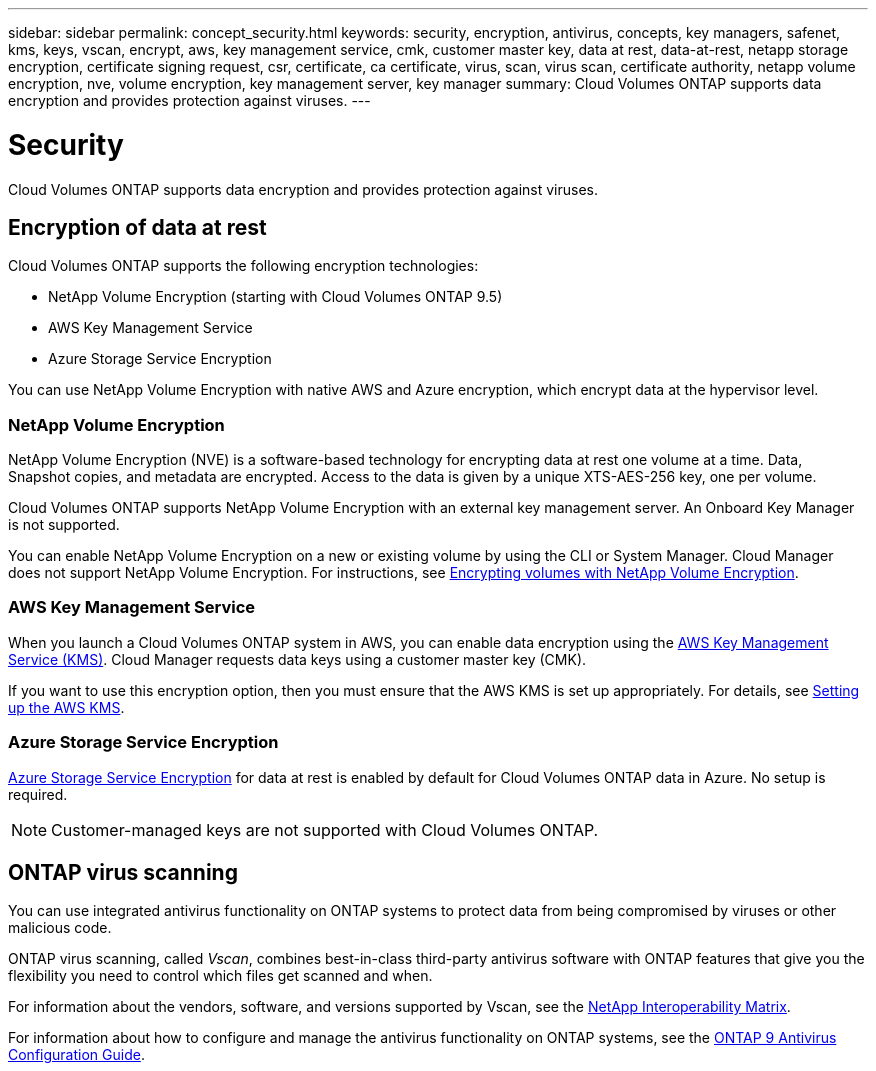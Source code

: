 ---
sidebar: sidebar
permalink: concept_security.html
keywords: security, encryption, antivirus, concepts, key managers, safenet, kms, keys, vscan, encrypt, aws, key management service, cmk, customer master key, data at rest, data-at-rest, netapp storage encryption, certificate signing request, csr, certificate, ca certificate, virus, scan, virus scan, certificate authority, netapp volume encryption, nve, volume encryption, key management server, key manager
summary: Cloud Volumes ONTAP supports data encryption and provides protection against viruses.
---

= Security
:hardbreaks:
:nofooter:
:icons: font
:linkattrs:
:imagesdir: ./media/

[.lead]
Cloud Volumes ONTAP supports data encryption and provides protection against viruses.

== Encryption of data at rest

Cloud Volumes ONTAP supports the following encryption technologies:

* NetApp Volume Encryption (starting with Cloud Volumes ONTAP 9.5)
* AWS Key Management Service
* Azure Storage Service Encryption

You can use NetApp Volume Encryption with native AWS and Azure encryption, which encrypt data at the hypervisor level.

=== NetApp Volume Encryption

NetApp Volume Encryption (NVE) is a software-based technology for encrypting data at rest one volume at a time. Data, Snapshot copies, and metadata are encrypted. Access to the data is given by a unique XTS-AES-256 key, one per volume.

Cloud Volumes ONTAP supports NetApp Volume Encryption with an external key management server. An Onboard Key Manager is not supported.

You can enable NetApp Volume Encryption on a new or existing volume by using the CLI or System Manager. Cloud Manager does not support NetApp Volume Encryption. For instructions, see link:task_encrypting_volumes.html[Encrypting volumes with NetApp Volume Encryption].

=== AWS Key Management Service

When you launch a Cloud Volumes ONTAP system in AWS, you can enable data encryption using the http://docs.aws.amazon.com/kms/latest/developerguide/overview.html[AWS Key Management Service (KMS)^]. Cloud Manager requests data keys using a customer master key (CMK).

If you want to use this encryption option, then you must ensure that the AWS KMS is set up appropriately. For details, see link:task_setting_up_kms.html[Setting up the AWS KMS].

=== Azure Storage Service Encryption

https://azure.microsoft.com/en-us/documentation/articles/storage-service-encryption/[Azure Storage Service Encryption^] for data at rest is enabled by default for Cloud Volumes ONTAP data in Azure. No setup is required.

NOTE: Customer-managed keys are not supported with Cloud Volumes ONTAP.

== ONTAP virus scanning

You can use integrated antivirus functionality on ONTAP systems to protect data from being compromised by viruses or other malicious code.

ONTAP virus scanning, called _Vscan_, combines best-in-class third-party antivirus software with ONTAP features that give you the flexibility you need to control which files get scanned and when.

For information about the vendors, software, and versions supported by Vscan, see the http://mysupport.netapp.com/matrix[NetApp Interoperability Matrix^].

For information about how to configure and manage the antivirus functionality on ONTAP systems, see the http://docs.netapp.com/ontap-9/topic/com.netapp.doc.dot-cm-acg/home.html[ONTAP 9 Antivirus Configuration Guide^].
